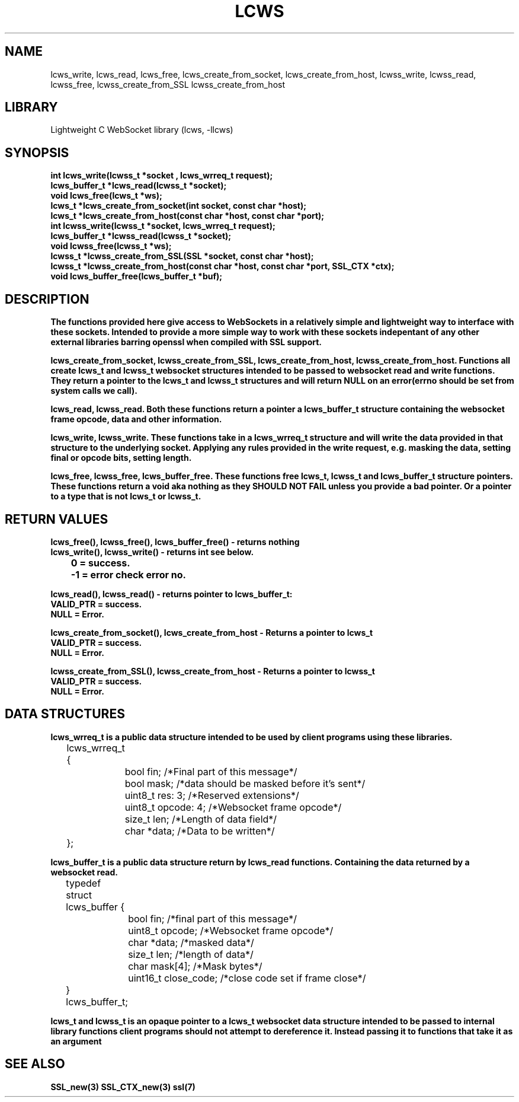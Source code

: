 .TH LCWS 3 1-OCT-2023 lcws-manpages
.SH NAME 
lcws_write, lcws_read, lcws_free, lcws_create_from_socket, lcws_create_from_host, lcwss_write, lcwss_read, lcwss_free, lcwss_create_from_SSL lcwss_create_from_host

.SH LIBRARY
Lightweight C WebSocket library (lcws, -llcws)

.SH SYNOPSIS
.nf
.PP
.B "int lcws_write(lcwss_t *socket , lcws_wrreq_t request);"
.B "lcws_buffer_t *lcws_read(lcwss_t *socket);"
.B "void lcws_free(lcws_t *ws);"
.B "lcws_t *lcws_create_from_socket(int socket, const char *host);"
.B "lcws_t *lcws_create_from_host(const char *host, const char *port);"
.B "int lcwss_write(lcwss_t *socket, lcws_wrreq_t request);"
.B "lcws_buffer_t *lcwss_read(lcwss_t *socket);"
.B "void lcwss_free(lcwss_t *ws);"
.B "lcwss_t *lcwss_create_from_SSL(SSL *socket, const char *host);"
.B "lcwss_t *lcwss_create_from_host(const char *host, const char *port, SSL_CTX *ctx);"
.B "void lcws_buffer_free(lcws_buffer_t *buf);"
.PP

.SH DESCRIPTION
.B The functions provided here give access to WebSockets in a relatively simple and lightweight way to interface with these sockets. Intended to provide a more simple way to work with these sockets indepentant of any other external libraries barring openssl when compiled with SSL support.

.B lcws_create_from_socket, lcwss_create_from_SSL, lcws_create_from_host, lcwss_create_from_host. Functions all create lcws_t and lcwss_t websocket structures intended to be passed to websocket read and write functions. They return a pointer to the lcws_t and lcwss_t structures and will return NULL on an error(errno should be set from system calls we call).

.B lcws_read, lcwss_read. Both these functions return a pointer a lcws_buffer_t structure containing the websocket frame opcode, data and other information.

.B lcws_write, lcwss_write. These functions take in a lcws_wrreq_t structure and will write the data provided in that structure to the underlying socket. Applying any rules provided in the write request, e.g. masking the data, setting final or opcode bits, setting length.

.B lcws_free, lcwss_free, lcws_buffer_free. These functions free lcws_t, lcwss_t and lcws_buffer_t structure pointers. These functions return a void aka nothing as they SHOULD NOT FAIL unless you provide a bad pointer. Or a pointer to a type that is not lcws_t or lcwss_t.

.SH RETURN VALUES
.nf
.PP
.B lcws_free(), lcwss_free(), lcws_buffer_free() - returns nothing
.B lcws_write(), lcwss_write() - returns int see below.
.B 	0 = success.
.B 	-1 = error check error no. 

.B lcws_read(), lcwss_read() - returns pointer to lcws_buffer_t:
.B	VALID_PTR = success.
.B	NULL = Error.

.B lcws_create_from_socket(), lcws_create_from_host - Returns a pointer to lcws_t 
.B	VALID_PTR = success.
.B	NULL = Error.

.B lcwss_create_from_SSL(), lcwss_create_from_host - Returns a pointer to lcwss_t 
.B	VALID_PTR = success.
.B	NULL = Error.
.PP

.SH DATA STRUCTURES
.nf
.PP
.B "lcws_wrreq_t is a public data structure intended to be used by client programs using these libraries."
	lcws_wrreq_t {
		bool fin; /*Final part of this message*/
		bool mask; /*data should be masked before it's sent*/
		uint8_t res: 3; /*Reserved extensions*/
		uint8_t opcode: 4; /*Websocket frame opcode*/
		size_t len; /*Length of data field*/
		char *data; /*Data to be written*/
	};

.B "lcws_buffer_t is a public data structure return by lcws_read functions. Containing the data returned by a websocket read."
	typedef struct lcws_buffer {
		bool fin; /*final part of this message*/
		uint8_t opcode; /*Websocket frame opcode*/
		char *data; /*masked data*/
		size_t len; /*length of data*/
		char mask[4]; /*Mask bytes*/
		uint16_t close_code; /*close code set if frame close*/
	} lcws_buffer_t;

.B "lcws_t and lcwss_t is an opaque pointer to a lcws_t websocket data structure intended to be passed to internal library functions client programs should not attempt to dereference it. Instead passing it to functions that take it as an argument"
.SH SEE ALSO
.BR SSL_new(3)
.BR SSL_CTX_new(3)
.BR ssl(7)
